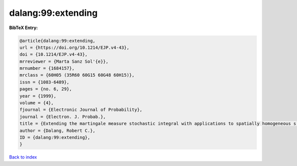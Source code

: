 dalang:99:extending
===================

.. :cite:t:`dalang:99:extending`

.. bibliography:: ../../All.bib

**BibTeX Entry:**

.. code-block:: bibtex

   @article{dalang:99:extending,
   url = {https://doi.org/10.1214/EJP.v4-43},
   doi = {10.1214/EJP.v4-43},
   mrreviewer = {Marta Sanz Sol'{e}},
   mrnumber = {1684157},
   mrclass = {60H05 (35R60 60G15 60G48 60H15)},
   issn = {1083-6489},
   pages = {no. 6, 29},
   year = {1999},
   volume = {4},
   fjournal = {Electronic Journal of Probability},
   journal = {Electron. J. Probab.},
   title = {Extending the martingale measure stochastic integral with applications to spatially homogeneous s.p.d.e.'s},
   author = {Dalang, Robert C.},
   ID = {dalang:99:extending},
   }

`Back to index <../index>`_
